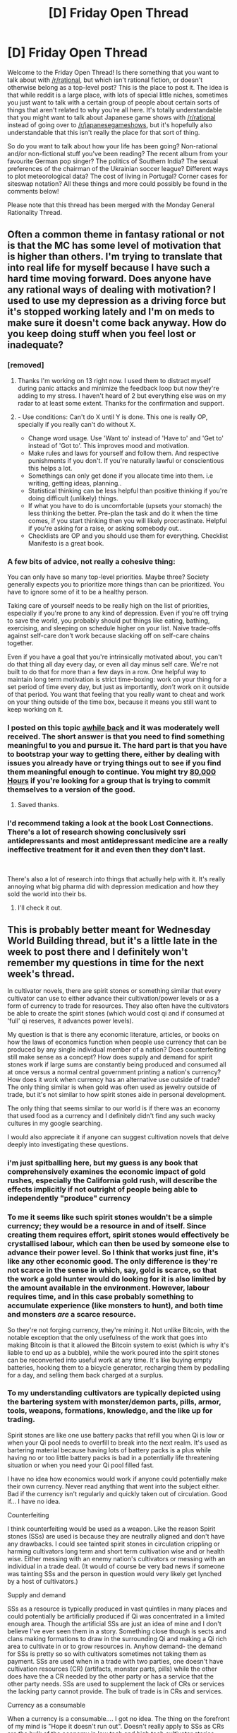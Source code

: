 #+TITLE: [D] Friday Open Thread

* [D] Friday Open Thread
:PROPERTIES:
:Author: AutoModerator
:Score: 14
:DateUnix: 1575644720.0
:DateShort: 2019-Dec-06
:END:
Welcome to the Friday Open Thread! Is there something that you want to talk about with [[/r/rational]], but which isn't rational fiction, or doesn't otherwise belong as a top-level post? This is the place to post it. The idea is that while reddit is a large place, with lots of special little niches, sometimes you just want to talk with a certain group of people about certain sorts of things that aren't related to why you're all here. It's totally understandable that you might want to talk about Japanese game shows with [[/r/rational]] instead of going over to [[/r/japanesegameshows]], but it's hopefully also understandable that this isn't really the place for that sort of thing.

So do you want to talk about how your life has been going? Non-rational and/or non-fictional stuff you've been reading? The recent album from your favourite German pop singer? The politics of Southern India? The sexual preferences of the chairman of the Ukrainian soccer league? Different ways to plot meteorological data? The cost of living in Portugal? Corner cases for siteswap notation? All these things and more could possibly be found in the comments below!

Please note that this thread has been merged with the Monday General Rationality Thread.


** Often a common theme in fantasy rational or not is that the MC has some level of motivation that is higher than others. I'm trying to translate that into real life for myself because I have such a hard time moving forward. Does anyone have any rational ways of dealing with motivation? I used to use my depression as a driving force but it's stopped working lately and I'm on meds to make sure it doesn't come back anyway. How do you keep doing stuff when you feel lost or inadequate?
:PROPERTIES:
:Author: Retbull
:Score: 13
:DateUnix: 1575652069.0
:DateShort: 2019-Dec-06
:END:

*** [removed]
:PROPERTIES:
:Score: 10
:DateUnix: 1575668962.0
:DateShort: 2019-Dec-07
:END:

**** Thanks I'm working on 13 right now. I used them to distract myself during panic attacks and minimize the feedback loop but now they're adding to my stress. I haven't heard of 2 but everything else was on my radar to at least some extent. Thanks for the confirmation and support.
:PROPERTIES:
:Author: Retbull
:Score: 2
:DateUnix: 1575674908.0
:DateShort: 2019-Dec-07
:END:


**** - Use conditions: Can't do X until Y is done. This one is really OP, specially if you really can't do without X.
- Change word usage. Use 'Want to' instead of 'Have to' and 'Get to' instead of 'Got to'. This improves mood and motivation.
- Make rules and laws for yourself and follow them. And respective punishments if you don't. If you're naturally lawful or conscientious this helps a lot.
- Somethings can only get done if you allocate time into them. i.e writing, getting ideas, planning..
- Statistical thinking can be less helpful than positive thinking if you're doing difficult (unlikely) things.
- If what you have to do is uncomfortable (upsets your stomach) the less thinking the better. Pre-plan the task and do it when the time comes, if you start thinking then you will likely procrastinate. Helpful if you're asking for a raise, or asking somebody out..
- Checklists are OP and you should use them for everything. Checklist Manifesto is a great book.
:PROPERTIES:
:Author: fassina2
:Score: 2
:DateUnix: 1575719676.0
:DateShort: 2019-Dec-07
:END:


*** A few bits of advice, not really a cohesive thing:

You can only have so many top-level priorities. Maybe three? Society generally expects you to prioritize more things than can be prioritized. You have to ignore some of it to be a healthy person.

Taking care of yourself needs to be really high on the list of priorities, especially if you're prone to any kind of depression. Even if you're off trying to save the world, you probably should put things like eating, bathing, exercising, and sleeping on schedule higher on your list. Naive trade-offs against self-care don't work because slacking off on self-care chains together.

Even if you have a goal that you're intrinsically motivated about, you can't do that thing all day every day, or even all day minus self care. We're not built to do that for more than a few days in a row. One helpful way to maintain long term motivation is strict time-boxing: work on your thing for a set period of time every day, but just as importantly, /don't/ work on it outside of that period. You want that feeling that you really want to cheat and work on your thing outside of the time box, because it means you still want to keep working on it.
:PROPERTIES:
:Author: jtolmar
:Score: 9
:DateUnix: 1575669906.0
:DateShort: 2019-Dec-07
:END:


*** I posted on this topic [[https://www.reddit.com/r/rational/comments/748okf/meta_positive_lifestyle_changes/dnwl7vk/][awhile back]] and it was moderately well received. The short answer is that you need to find something meaningful to you and pursue it. The hard part is that you have to bootstrap your way to getting there, either by dealing with issues you already have or trying things out to see if you find them meaningful enough to continue. You might try [[https://80000hours.org/][80,000 Hours]] if you're looking for a group that is trying to commit themselves to a version of the good.
:PROPERTIES:
:Author: Amonwilde
:Score: 5
:DateUnix: 1575668381.0
:DateShort: 2019-Dec-07
:END:

**** Saved thanks.
:PROPERTIES:
:Author: Retbull
:Score: 2
:DateUnix: 1575675163.0
:DateShort: 2019-Dec-07
:END:


*** I'd recommend taking a look at the book Lost Connections. There's a lot of research showing conclusively ssri antidepressants and most antidepressant medicine are a really ineffective treatment for it and even then they don't last.

​

There's also a lot of research into things that actually help with it. It's really annoying what big pharma did with depression medication and how they sold the world into their bs.
:PROPERTIES:
:Author: fassina2
:Score: 2
:DateUnix: 1575715896.0
:DateShort: 2019-Dec-07
:END:

**** I'll check it out.
:PROPERTIES:
:Author: Retbull
:Score: 1
:DateUnix: 1575744481.0
:DateShort: 2019-Dec-07
:END:


** This is probably better meant for Wednesday World Building thread, but it's a little late in the week to post there and I definitely won't remember my questions in time for the next week's thread.

In cultivator novels, there are spirit stones or something similar that every cultivator can use to either advance their cultivation/power levels or as a form of currency to trade for resources. They also often have the cultivators be able to create the spirit stones (which would cost qi and if consumed at 'full' qi reserves, it advances power levels).

My question is that is there any economic literature, articles, or books on how the laws of economics function when people use currency that can be produced by any single individual member of a nation? Does counterfeiting still make sense as a concept? How does supply and demand for spirit stones work if large sums are constantly being produced and consumed all at once versus a normal central government printing a nation's currency? How does it work when currency has an alternative use outside of trade? The only thing similar is when gold was often used as jewelry outside of trade, but it's not similar to how spirit stones aide in personal development.

The only thing that seems similar to our world is if there was an economy that used food as a currency and I definitely didn't find any such wacky cultures in my google searching.

I would also appreciate it if anyone can suggest cultivation novels that delve deeply into investigating these questions.
:PROPERTIES:
:Author: xamueljones
:Score: 9
:DateUnix: 1575669987.0
:DateShort: 2019-Dec-07
:END:

*** i'm just spitballing here, but my guess is any book that comprehensively examines the economic impact of gold rushes, especially the California gold rush, will describe the effects implicitly if not outright of people being able to independently "produce" currency
:PROPERTIES:
:Author: Covane
:Score: 5
:DateUnix: 1575673393.0
:DateShort: 2019-Dec-07
:END:


*** To me it seems like such spirit stones wouldn't be a simple currency; they would be a resource in and of itself. Since creating them requires effort, spirit stones would effectively be crystallised labour, which can then be used by someone else to advance their power level. So I think that works just fine, it's like any other economic good. The only difference is they're not scarce in the sense in which, say, gold is scarce, so that the work a gold hunter would do looking for it is also limited by the amount available in the environment. However, labour requires time, and in this case probably something to accumulate experience (like monsters to hunt), and both time and monsters /are/ a scarce resource.

So they're not forging currency, they're mining it. Not unlike Bitcoin, with the notable exception that the only usefulness of the work that goes into making Bitcoin is that it allowed the Bitcoin system to exist (which is why it's liable to end up as a bubble), while the work poured into the spirit stones can be reconverted into useful work at any time. It's like buying empty batteries, hooking them to a bicycle generator, recharging them by pedalling for a day, and selling them back charged at a surplus.
:PROPERTIES:
:Author: SimoneNonvelodico
:Score: 5
:DateUnix: 1575721491.0
:DateShort: 2019-Dec-07
:END:


*** To my understanding cultivators are typically depicted using the bartering system with monster/demon parts, pills, armor, tools, weapons, formations, knowledge, and the like up for trading.

Spirit stones are like one use battery packs that refill you when Qi is low or when your Qi pool needs to overfill to break into the next realm. It's used as bartering material because having lots of battery packs is a plus while having no or too little battery packs is bad in a potentially life threatening situation or when you need your Qi pool filled fast.

I have no idea how economics would work if anyone could potentially make their own currency. Never read anything that went into the subject either. Bad if the currency isn't regularly and quickly taken out of circulation. Good if... I have no idea.

Counterfeiting

I think counterfeiting would be used as a weapon. Like the reason Spirit stones (SSs) are used is because they are neutrally aligned and don't have any drawbacks. I could see tainted spirit stones in circulation crippling or harming cultivators long term and short term cultivation wise and or health wise. Either messing with an enemy nation's cultivators or messing with an individual in a trade deal. (It would of course be very bad news if someone was tainting SSs and the person in question would very likely get lynched by a host of cultivators.)

Supply and demand

SSs as a resource is typically produced in vast quintiles in many places and could potentially be artificially produced if Qi was concentrated in a limited enough area. Though the artificial SSs are just an idea of mine and I don't believe I've ever seen them in a story. Something close though is sects and clans making formations to draw in the surrounding Qi and making a Qi rich area to cultivate in or to grow resources in. Anyhow demand- the demand for SSs is pretty so so with cultivators sometimes not taking them as payment. SSs are used when in a trade with two parties, one doesn't have cultivation resources (CR) (artifacts, monster parts, pills) while the other does have the a CR needed by the other party or has a service that the other party needs. SSs are used to supplement the lack of CRs or services the lacking party cannot provide. The bulk of trade is in CRs and services.

Currency as a consumable

When a currency is a consumable.... I got no idea. The thing on the forefront of my mind is "Hope it doesn't run out". Doesn't really apply to SSs as CRs are the bulk of the economy in low tech and high tech cultivator stories. Though in high tech and low tech stories the good toys are powered with SSs and not CRs.

One thing of note is that cultivators sometimes have to deal with mortals and as such could potentially have various currencies and precious mortal materials (metal, gems) on hand.
:PROPERTIES:
:Author: Trew_McGuffin
:Score: 4
:DateUnix: 1575692499.0
:DateShort: 2019-Dec-07
:END:


*** The best examinations of spirit stones as a concept I know of are World of Cultivation and Forge/Threads of Destiny. That isn't saying much though. FoD uses them as an excuse for xianxia mechanics in the fundamental magic system of the setting, and are otherwise just stones you can mine in certain sports that don't have any elemental aspect to them. WoC makes it clear that an x level spirit stone represents y average cultivator hours of work. The high end sects have techniques that let them absorb spirit stones with high efficiency, and when a new cultivation system is (re)discovered, people have to find new sources of spirit stones of that type.
:PROPERTIES:
:Author: Igigigif
:Score: 2
:DateUnix: 1575686330.0
:DateShort: 2019-Dec-07
:END:


*** Either things stabilize and production and usage balance itself or there's inflation or deflation until taking the time to make the currency isn't worth it or becomes so beneficial everybody does it for a while and gradually stop as the value changes.

​

Google ROI, and Opportunity cost. Making this currency would be for the most part a low opportunity cost thing, the time of a powerful or influential cultivator could potentially lead to much better returns than making coins for a few hours, they could make elixirs, equipment, teach novices, have expeditions to acquire resources..

​

It'd likely be akin to mturk for cultivators.
:PROPERTIES:
:Author: fassina2
:Score: 2
:DateUnix: 1575715190.0
:DateShort: 2019-Dec-07
:END:


** So I've just read a series of papers by Swiss physicist Nicolas Gisin which I found philosophically pretty interesting:

[[https://arxiv.org/pdf/1803.06824.pdf][Indeterminism in Physics, Classical Chaos and Bohmian Mechanics. Are Real Numbers Really Real?]]

[[https://arxiv.org/pdf/1602.01497.pdf][Time really passes, science can't deny that]]

[[https://arxiv.org/pdf/1701.08300.pdf][Collapse, what else?]]

These are various musings about the determinism vs. free will, and why the author believes in the latter without necessarily believing in dualism. The argument that struck me the most here is the one that Newtonian classical mechanics are, really, not deterministic at all. The logic goes like this: pretty much any system outside of ridiculously simple toy models is chaotic. Chaotic systems have infinitesimally small information encoded in their initial conditions become macroscopically relevant at long times. Therefore, in order for the future evolution of, say, a system of three bodies orbiting each other to be fully determined, their positions at t = 0 would need to be encoded by real numbers. But real numbers contain an infinite amount of information, and we know that there is a limit to how much information you can pack in a certain volume of space before you get black holes. Bringing QM into it doesn't significantly change the argument because wavefunctions and Hamiltonians still use real numbers. Hence, there must always be some intrinsic randomness due to the universe having limits on, well, numerical precision - just like any computer simulation. He doesn't mention space-time being discrete, but that seems the obvious next step in logic to me.

He then makes an interesting argument that rationality and scientific thinking are only possible in a context in which free will exists. It goes like this: in order to falsify a theory, you must be able to choose which experiments to perform. If you can't choose, then you performing the experiment, and the outcome of it, could be part of a grander, ridiculously complex law. You can never be sure what would have happened if you did not perform the experiment, or what happens when you do not, because your performing or not performing the experiment is as necessary and sure a consequence of the laws of nature as everything else. Basically, you can't rule out superdeterminism, therefore the scientific enterprise is completely moot. I don't think he's wrong there, but then he makes a step saying that the scientific enterprise is actually meaningful, /therefore/ free will must exist, and that seems more like wishful thinking to me. Or perhaps he just means the alternative would make our own lives and work entirely meaningless, so we best work in the assumption that it's not the case, or nothing really would matter anyway.

In general, though, they're fun and interesting reads, which don't require much specialised knowledge. I'm not sure how even proving that randomness is an inevitable part of the laws of nature would then translate into "free will" without some kind of mind-matter substance dualism, but it seems at least an interesting thought to explore. At the very least, something I do like is the idea that quantum collapse is an objective process. I lean towards that sort of belief myself, though I can't discard Many Worlds either. Copenhagen though is just handwaving and pretending the problem doesn't exist.
:PROPERTIES:
:Author: SimoneNonvelodico
:Score: 3
:DateUnix: 1575724432.0
:DateShort: 2019-Dec-07
:END:

*** u/imyourfoot:
#+begin_quote
  The logic goes like this: pretty much any system outside of ridiculously simple toy models is chaotic. Chaotic systems have infinitesimally small information encoded in their initial conditions become macroscopically relevant at long times. Therefore, in order for the future evolution of, say, a system of three bodies orbiting each other to be fully determined, their positions at t = 0 would need to be encoded by real numbers. But real numbers contain an infinite amount of information, and we know that there is a limit to how much information you can pack in a certain volume of space before you get black holes. Bringing QM into it doesn't significantly change the argument because wavefunctions and Hamiltonians still use real numbers. Hence, there must always be some intrinsic randomness due to the universe having limits on, well, numerical precision - just like any computer simulation.
#+end_quote

It seems to me that he's conflating rules that apply within the universe, such as the Bekenstein Bound, with rules that apply to the underlying reality (whatever that may be).

If I created a simulated universe and imposed a limit equivalent to the Bound within that universe, that wouldn't mean that the numbers I used to represent the simulated universe would be subject to that same limit. That argument should apply to our own universe as well.

#+begin_quote
  Basically, you can't rule out superdeterminism, therefore the scientific enterprise is completely moot. I don't think he's wrong there, but then he makes a step saying that the scientific enterprise is actually meaningful, therefore free will must exist, and that seems more like wishful thinking to me.
#+end_quote

If there's some sense in which everything is pointless because it's predetermined or whatever, then it's also pointless to worry about the pointlessness, so IMO we shouldn't.
:PROPERTIES:
:Author: imyourfoot
:Score: 3
:DateUnix: 1575758054.0
:DateShort: 2019-Dec-08
:END:

**** u/SimoneNonvelodico:
#+begin_quote
  If I created a simulated universe and imposed a limit equivalent to the Bound within that universe, that wouldn't mean that the numbers I used to represent the simulated universe would be subject to that same limit. That argument should apply to our own universe as well.
#+end_quote

That would only work if that additional information stayed hidden forever, which it doesn't. If the information contained now within a sphere of 1 nm of diameter will be relevant in a million years to the configuration of this entire sector of interstellar space, then that information /is/ real to the universe, and part of it, and thus should obey the Bekenstein Bound. What you're saying applies more to stuff like hidden variable theories of QM, where we hypothesise there is a "true" value for observables, we just have no way to know it to enhance our predictions beyond the Heisenberg indetermination limit.
:PROPERTIES:
:Author: SimoneNonvelodico
:Score: 1
:DateUnix: 1575759838.0
:DateShort: 2019-Dec-08
:END:
